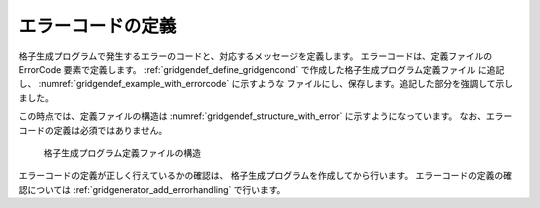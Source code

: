 .. _gridgendef_define_errorcode:

エラーコードの定義
------------------

格子生成プログラムで発生するエラーのコードと、対応するメッセージを定義します。
エラーコードは、定義ファイルの ErrorCode 要素で定義します。
:ref:`gridgendef_define_gridgencond` で作成した格子生成プログラム定義ファイル
に追記し、 :numref:`gridgendef_example_with_errorcode` に示すような
ファイルにし、保存します。追記した部分を強調して示しました。

.. code-block:: xml
   :caption: エラーコードを追記した格子生成プログラム定義ファイルの例
   :name: gridgendef_example_with_errorcode
   :linenos:
   :emphasize-lines: 5-7

   (前略)
         </Item>
       </Tab>
     </GridGeneratingCondition>
     <ErrorCodes>
       <ErrorCode value="1" caption="IMax * JMax must be smaller than 100,000." />
     </ErrorCodes>
   </GridGeneratorDefinition>

この時点では、定義ファイルの構造は :numref:`gridgendef_structure_with_error`
に示すようになっています。
なお、エラーコードの定義は必須ではありません。

.. _gridgendef_structure_with_error:

.. figure:: images/gridgendef_structure_with_error.png
   :width: 400pt

   格子生成プログラム定義ファイルの構造

エラーコードの定義が正しく行えているかの確認は、
格子生成プログラムを作成してから行います。
エラーコードの定義の確認については
:ref:`gridgenerator_add_errorhandling` で行います。
